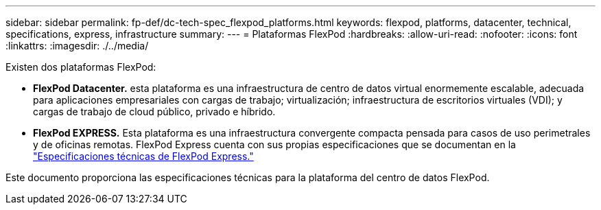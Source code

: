 ---
sidebar: sidebar 
permalink: fp-def/dc-tech-spec_flexpod_platforms.html 
keywords: flexpod, platforms, datacenter, technical, specifications, express, infrastructure 
summary:  
---
= Plataformas FlexPod
:hardbreaks:
:allow-uri-read: 
:nofooter: 
:icons: font
:linkattrs: 
:imagesdir: ./../media/


[role="lead"]
Existen dos plataformas FlexPod:

* *FlexPod Datacenter.* esta plataforma es una infraestructura de centro de datos virtual enormemente escalable, adecuada para aplicaciones empresariales con cargas de trabajo; virtualización; infraestructura de escritorios virtuales (VDI); y cargas de trabajo de cloud público, privado e híbrido.
* *FlexPod EXPRESS.* Esta plataforma es una infraestructura convergente compacta pensada para casos de uso perimetrales y de oficinas remotas. FlexPod Express cuenta con sus propias especificaciones que se documentan en la https://docs.netapp.com/us-en/flexpod/fp-def/fp-express-tech-spec_overview.html["Especificaciones técnicas de FlexPod Express."^]


Este documento proporciona las especificaciones técnicas para la plataforma del centro de datos FlexPod.
